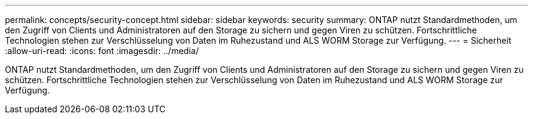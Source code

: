 ---
permalink: concepts/security-concept.html 
sidebar: sidebar 
keywords: security 
summary: ONTAP nutzt Standardmethoden, um den Zugriff von Clients und Administratoren auf den Storage zu sichern und gegen Viren zu schützen. Fortschrittliche Technologien stehen zur Verschlüsselung von Daten im Ruhezustand und ALS WORM Storage zur Verfügung. 
---
= Sicherheit
:allow-uri-read: 
:icons: font
:imagesdir: ../media/


[role="lead"]
ONTAP nutzt Standardmethoden, um den Zugriff von Clients und Administratoren auf den Storage zu sichern und gegen Viren zu schützen. Fortschrittliche Technologien stehen zur Verschlüsselung von Daten im Ruhezustand und ALS WORM Storage zur Verfügung.
